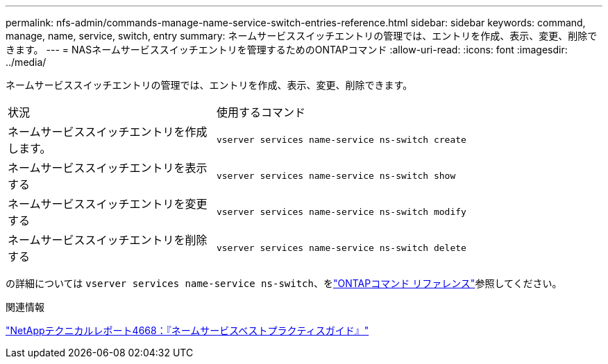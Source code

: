 ---
permalink: nfs-admin/commands-manage-name-service-switch-entries-reference.html 
sidebar: sidebar 
keywords: command, manage, name, service, switch, entry 
summary: ネームサービススイッチエントリの管理では、エントリを作成、表示、変更、削除できます。 
---
= NASネームサービススイッチエントリを管理するためのONTAPコマンド
:allow-uri-read: 
:icons: font
:imagesdir: ../media/


[role="lead"]
ネームサービススイッチエントリの管理では、エントリを作成、表示、変更、削除できます。

[cols="35,65"]
|===


| 状況 | 使用するコマンド 


 a| 
ネームサービススイッチエントリを作成します。
 a| 
`vserver services name-service ns-switch create`



 a| 
ネームサービススイッチエントリを表示する
 a| 
`vserver services name-service ns-switch show`



 a| 
ネームサービススイッチエントリを変更する
 a| 
`vserver services name-service ns-switch modify`



 a| 
ネームサービススイッチエントリを削除する
 a| 
`vserver services name-service ns-switch delete`

|===
の詳細については `vserver services name-service ns-switch`、をlink:https://docs.netapp.com/us-en/ontap-cli/search.html?q=vserver+services+name-service+ns-switch["ONTAPコマンド リファレンス"^]参照してください。

.関連情報
https://www.netapp.com/pdf.html?item=/media/16328-tr-4668pdf.pdf["NetAppテクニカルレポート4668：『ネームサービスベストプラクティスガイド』"^]
